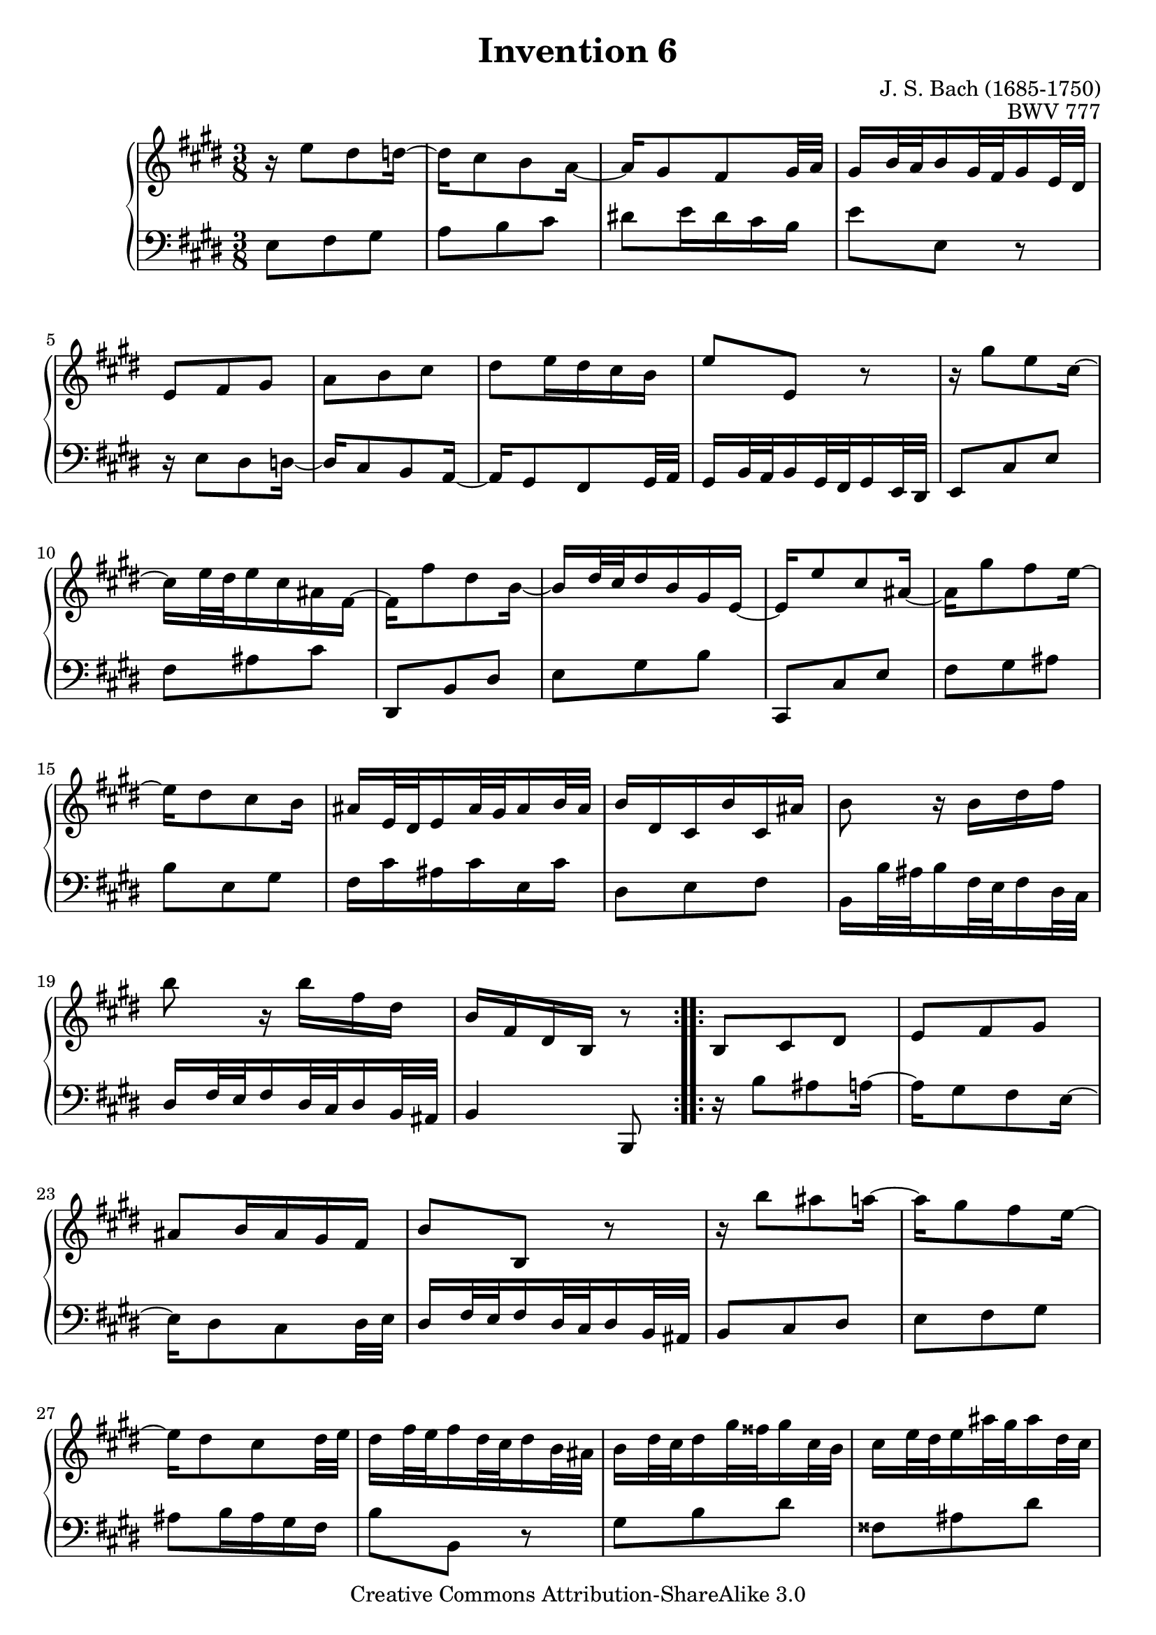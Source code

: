 \header {
   title             = "Invention 6"
   composer          = "J. S. Bach (1685-1750)"
   opus              = "BWV 777"
   
   mutopiatitle      = "Invention 6"
   mutopiacomposer   = "BachJS"
   mutopiaopus       = "BWV 777"
   mutopiainstrument = "Harpsichord, Piano"
   source            = "Bach-Gesellschaft"
   style             = "Baroque"
   copyright         = "Creative Commons Attribution-ShareAlike 3.0"
   maintainer        = "jeff covey"
   maintainerEmail   = "jeff.covey@pobox.com"
   maintainerWeb     = "http://pobox.com/~jeff.covey/"
   lastupdated       = "2006/08/26"
 footer = "Mutopia-2008/06/15-159"
 tagline = \markup { \override #'(box-padding . 1.0) \override #'(baseline-skip . 2.7) \box \center-align { \small \line { Sheet music from \with-url #"http://www.MutopiaProject.org" \line { \teeny www. \hspace #-1.0 MutopiaProject \hspace #-1.0 \teeny .org \hspace #0.5 } • \hspace #0.5 \italic Free to download, with the \italic freedom to distribute, modify and perform. } \line { \small \line { Typeset using \with-url #"http://www.LilyPond.org" \line { \teeny www. \hspace #-1.0 LilyPond \hspace #-1.0 \teeny .org } by \maintainer \hspace #-1.0 . \hspace #0.5 Copyright © 2008. \hspace #0.5 Reference: \footer } } \line { \teeny \line { Licensed under the Creative Commons Attribution-ShareAlike 3.0 (Unported) License, for details see: \hspace #-0.5 \with-url #"http://creativecommons.org/licenses/by-sa/3.0" http://creativecommons.org/licenses/by-sa/3.0 } } } }
}

\version "2.11.46"

global =  { \key e \major \time 3/8 }

voiceOne =
\relative c'' {
   
   \repeat volta 2 {
      r16  e8[ dis d16] ~                                            | % 1
      d[ cis8 b a16] ~                                               | % 2
      a16[ gis8 fis gis32 a]                                         | % 3
      gis16[ b32 a b16 gis32 fis gis16 e32 dis]                      | % 4
      e8[ fis gis]                                                   | % 5
      a[ b cis]                                                      | % 6
      dis[ e16 dis cis b]                                            | % 7
      e8[ e,] r                                                      | % 8
      r16  gis'8[ e cis16] ~                                         | % 9
      cis[ e32 dis e16 cis ais fis] ~                                | % 10
      fis[ fis'8 dis b16] ~                                          | % 11
      b[   dis32 cis dis16 b gis e] ~                                | % 12
      e16[ e'8 cis ais16] ~                                          | % 13
      ais[ gis'8 fis e16] ~                                          | % 14
      e[ dis8 cis b16]                                               | % 15
      ais16[ e32 dis e16 ais32 gis ais16 b32 ais]                    | % 16
      b16[ dis, cis b' cis, ais']                                    | % 17
      b8 r16  b[ dis fis]                                            | % 18
      b8 r16  b[ fis dis]                                            | % 19
      b[ fis dis b] r8                                               | % 20
   }
   
   \repeat volta 2 {
      b8[ cis dis]                                                   | % 21
      e[ fis gis]                                                    | % 22
      ais[ b16 ais gis fis]                                          | % 23
      b8[ b,] r                                                      | % 24
      r16  b''8[ ais a16] ~                                          | % 25
      a[ gis8 fis e16] ~                                             | % 26
      e[ dis8 cis dis32 e]                                           | % 27
      dis16[ fis32 e fis16 dis32 cis dis16 b32 ais]                  | % 28
      b16[   dis32  cis   dis16  gis32   fisis gis16   cis,32 b   ]  | % 29
      cis16[ e32    dis   e16    ais32   gis   ais16   dis,32 cis ]  | % 30
      dis16[ gis32  fisis gis16  b32     ais   b16     dis,32 cisis] | % 31
      dis16[ ais'32 gis   ais16  fisis32 eis   fisis16 dis32  cisis] | % 32
      dis16[ a'!8  gis fis16] ~                                      | % 33
      fis[ e32   dis e16   cis32 bis  cis16  e32   dis]              | % 34
      e16[   gis8 fis e16]   ~                                       | % 35
      e[   dis32 cis dis16 b32   ais  b16    cis32 b  ]              | % 36
      cis16[ e8   dis cis16] ~                                       | % 37
      cis[ b32   ais b16   gis32 fisis gis16 a32   gis]              | % 38
      a16[ cis32    b   cis16   a32   gis a16   e'32 dis]            | % 39
      e16[ fisis,32 eis fisis16 ais32 gis ais16 b,32 ais]            | % 40
      b16[ gis' e cis ais fisis']                                    | % 41
      gis[ dis b gis] r8                                             | % 42
      e'8[ fis gis]                                                  | % 43
      a[ b cis]                                                      | % 44
      dis![ e16 dis cis b]                                           | % 45
      e8.[ b32 a b16 gis32 fis]                                      | % 46
      gis16[ e'8 dis d16] ~                                          | % 47
      d[ cis8 b a16] ~                                               | % 48
      a[ gis8 fis gis32 a]                                           | % 49
      gis16[ b32 a b16 gis32 fis gis16 e32 dis]                      | % 50
      e8[ fis a]                                                     | % 51
      b[ dis fis]                                                    | % 52
      dis,[ e gis]                                                   | % 53
      a[ cis e]                                                      | % 54
      cis,[ fis a]                                                   | % 55
      b[ cis dis]                                                    | % 56
      e[ cis a]                                                      | % 57
      fis'4. ~                                                       | % 58
      fis16[ e dis cis b a]                                          | % 59
      gis16[ e32   dis e16   gis32 fis gis16 b32 a  ]                | % 60
      b16[   gis32 fis gis16 b32   a   b16   e32 dis]                | % 61
      e16[ b gis e] r8                                               | % 62
      \override Score.RehearsalMark   #'break-visibility = #begin-of-line-invisible
      \mark \markup { \musicglyph #"scripts.ufermata" }
   }
}

voiceTwo =
\relative c {
   \clef "bass"
   
   \repeat volta 2 {
      e8[ fis gis]                                                   | % 1
      a[ b cis]                                                      | % 2
      dis![ e16 dis cis b]                                           | % 3
      e8[ e,] r                                                      | % 4
      r16  e8[ dis d16] ~                                            | % 5
      d[ cis8 b a16] ~                                               | % 6
      a16[ gis8 fis gis32 a]                                         | % 7
      gis16[ b32 a b16 gis32 fis gis16 e32 dis]                      | % 8
      e8[ cis' e]                                                    | % 9
      fis[ ais cis]                                                  | % 10
      dis,,[ b' dis]                                                 | % 11
      e[ gis b]                                                      | % 12
      cis,,[ cis' e]                                                 | % 13
      fis[ gis ais]                                                  | % 14
      b[ e, gis]                                                     | % 15
      fis16[ cis' ais cis e, cis']                                   | % 16
      dis,8[ e fis]                                                  | % 17
      b,16[  b'32  ais b16   fis32 e   fis16 dis32 cis]              | % 18
      dis16[ fis32 e   fis16 dis32 cis dis16 b32 ais]                | % 19
      b4 b,8                                                         | % 20
   }
   
   \repeat volta 2 {
      r16  b''8[ ais a16] ~                                          | % 21
      a[ gis8 fis e16] ~                                             | % 22
      e[ dis8 cis dis32 e]                                           | % 23
      dis16[ fis32 e fis16 dis32 cis dis16 b32 ais]                  | % 24
      b8[ cis dis]                                                   | % 25
      e[ fis gis]                                                    | % 26
      ais[ b16 ais gis fis]                                          | % 27
      b8[ b,] r                                                      | % 28
      gis'[ b dis]                                                   | % 29
      fisis,[ ais dis]                                               | % 30
      gis,[ b dis]                                                   | % 31
      dis,[ dis' cis]                                                | % 32
      bis[ cis dis]                                                  | % 33
      gis,[ cis b!]                                                  | % 34
      ais[ b cis]                                                    | % 35
      fis,[ b dis   ]                                                | % 36
      fisis,[ gis! ais]                                              | % 37
      dis,[ gis b ]                                                  | % 38
      cis, r cis' ~                                                  | % 39
      cis[ ais fisis]                                                | % 40
      gis[ cis, dis]                                                 | % 41
      gis, r16  gis[ gis' fis] ~                                     | % 42
      fis16[ e8 dis d16] ~                                           | % 43
      d[ cis8 b a16] ~                                               | % 44
      a[ gis8 fis gis32 a]                                           | % 45
      gis16[ b32 a b16 gis32 fis gis16 e32 dis]                      | % 46
      e8[ fis gis]                                                   | % 47
      a[ b cis]                                                      | % 48
      dis![ e16 dis cis b]                                           | % 49
      e8.[ b'32 a b16 gis32 fis]                                     | % 50
      gis16[ cis8 a fis16] ~                                         | % 51
      fis[ a32 gis a16 fis dis b] ~                                  | % 52
      b[ b'8 gis e16] ~                                              | % 53
      e[ gis32 fis gis16 e cis a] ~                                  | % 54
      a16[ a'8 fis dis16] ~                                          | % 55
      dis[ cis'8 b a16] ~                                            | % 56
      a[ gis8 fis e16]                                               | % 57
      dis16[ a'32 gis a16 dis,32 cis dis16 gis32 fis]                | % 58
      gis8[ a b]                                                     | % 59
      e, r16  e'[ b gis]                                             | % 60
      e[ b' gis e b gis]                                             | % 61
      e4 e'8                                                         | % 62
      \override Staff.RehearsalMark   #'direction = #-1
      \mark \markup { \musicglyph #"scripts.dfermata" }
   }
}

\score {
   \context GrandStaff <<
      \context Staff = "one" <<
         \voiceOne
         \global
      >>
      \context Staff = "two" <<
         \voiceTwo
         \global
      >>
   >>
   
   \layout{
      \context{\Score \remove   "Mark_engraver" }
      \context{\Staff \consists "Mark_engraver" }
   }
   
  \midi {
    \context {
      \Score
      tempoWholesPerMinute = #(ly:make-moment 80 8)
      }
    }


}

%{
   changes by Urs Metzger, 2005/12/25
   version 2.6.0 => 2.6.4
   voiceone, bar 17: 4th 16th dis => b
%}
